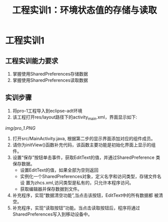 #+LATEX_CLASS: org-article
#+STARTUP: options
#+title: 工程实训1：环境状态值的存储与读取
* 工程实训1
** 工程实训能力要求
1. 掌握使用SharedPreferences存储数据
2. 掌握使用SharedPreferences读取数据

** 实训步骤
1. 将pro-1工程导入到eclipse-adt环境
2. 该工程打开res/layout路径下的activity_main.xml，界面显示如下:
[[img/pro_1.PNG]]
3. 打开src/MainActivity.java, 根据第二步的显示界面添加对应的组件成员。
4. 请你为initView()函数补充代码，该函数主要功能是初始化界面上显示的组件。
5. 设置“保存”按钮单击事件，获取EditText的值，并通过SharedPreference
   类保存数据。
   - 设置EditText的值，如果全部为空则返回
   - 实例化一个SharedPreferences对象，定义名字和访问类型，存储文件名设
     置为zhcs.xml,访问类型是私有的，只允许本程序访问。
   - 获取编辑器并保存数据到文件。
6. 补充程序，实现“数据清空功能”,当点击该按钮，EditText中的所有数据都
   被清空。
7. 补充程序，实现“读取按钮”功能。当点击读取按钮后，程序将通过
   SharedPreferences写入到移动设备中。
